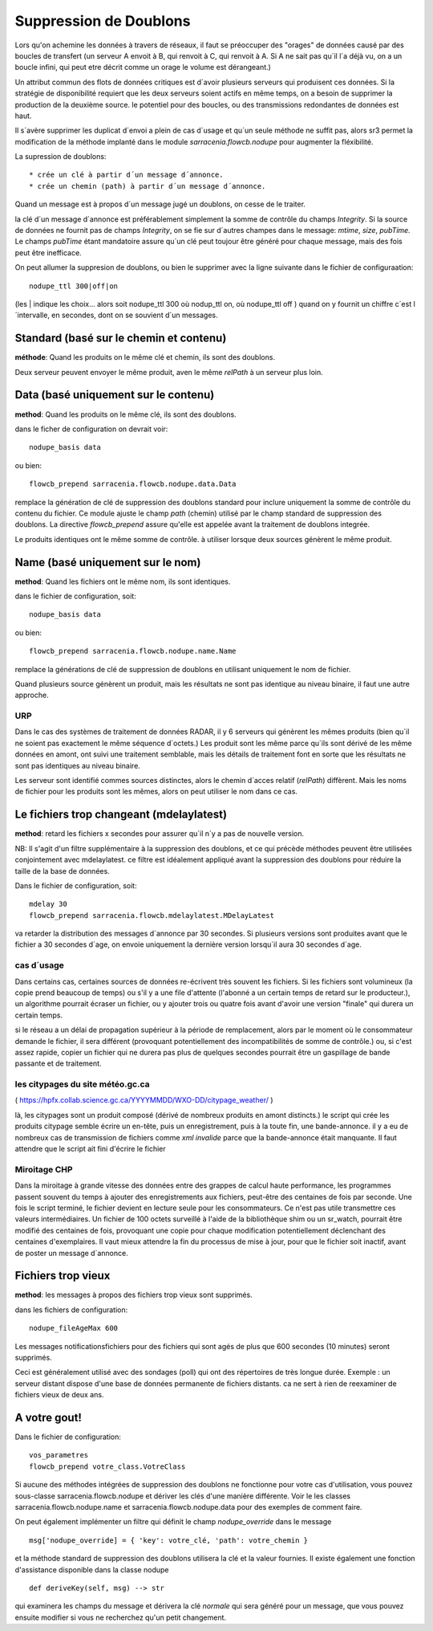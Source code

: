 
Suppression de Doublons
=======================


Lors qu'on achemine les données à travers de réseaux, il faut se préoccuper des "orages" de données 
causé par des boucles de transfert (un serveur A envoit à B, qui renvoit à C, qui renvoit à A.  Si A
ne sait pas qu´il l´a déjà vu, on a un boucle infini, qui peut etre décrit comme un orage le volume
est dérangeant.)

Un attribut commun des flots de données critiques est d´avoir plusieurs serveurs qui produisent ces
données. Si la stratégie de disponibilité requiert que les deux serveurs soient actifs en même temps,
on a besoin de supprimer la production de la deuxième source. le potentiel pour des boucles, ou
des transmissions redondantes de données est haut.

Il s´avère supprimer les duplicat d´envoi a plein de cas d´usage et qu´un seule méthode ne suffit
pas, alors sr3 permet la modification de la méthode implanté dans le module *sarracenia.flowcb.nodupe*
pour augmenter la fléxibilité.

La supression de doublons::

  * crée un clé à partir d´un message d´annonce. 
  * crée un chemin (path) à partir d´un message d´annonce.

Quand un message est à propos d´un message jugé un doublons, on cesse de le traiter.

la clé d´un message d´annonce est préférablement simplement la somme de contrôle 
du champs *Integrity*. Si la source de données ne fournit pas de champs *Integrity*,
on se fie sur d´autres champes dans le message: *mtime*, *size*, *pubTime.*
Le champs *pubTime* étant mandatoire assure qu´un clé peut toujour être généré pour 
chaque message, mais des fois peut être inefficace.

On peut allumer la suppresion de doublons, ou bien le supprimer avec la
ligne suivante dans le fichier de configuraation::

   nodupe_ttl 300|off|on

(les | indique les choix... alors soit nodupe_ttl 300 où nodup_ttl on, où nodupe_ttl off )
quand on y fournit un chiffre c´est l´intervalle, en secondes, dont on se souvient
d´un messages.


Standard (basé sur le chemin et contenu)
----------------------------------------


**méthode**: Quand les produits on le même clé et chemin, ils sont des doublons.

Deux serveur peuvent envoyer le même produit, aven le même *relPath* à un serveur plus 
loin.


Data (basé uniquement sur le contenu)
-------------------------------------

**method**: Quand les produits on le même clé, ils sont des doublons.

dans le ficher de configuration on devrait voir::

    nodupe_basis data

ou bien::

    flowcb_prepend sarracenia.flowcb.nodupe.data.Data


remplace la génération de clé de suppression des doublons standard pour inclure uniquement 
la somme de contrôle du contenu du fichier. Ce module ajuste le champ *path* (chemin) utilisé par 
le champ standard de suppression des doublons. La directive *flowcb_prepend* assure qu'elle 
est appelée avant la traitement de doublons integrée.

Le produits identiques ont le même somme de contrôle.  à utiliser lorsque deux sources
génèrent le même produit. 


Name (basé uniquement sur le nom)
---------------------------------

**method**: Quand les fichiers ont le même nom, ils sont identiques.

dans le fichier de configuration, soit::

    nodupe_basis data

ou bien::

    flowcb_prepend sarracenia.flowcb.nodupe.name.Name

remplace la générations de clé de suppression de doublons en utilisant uniquement
le nom de fichier.

Quand plusieurs source génèrent un produit, mais les résultats ne sont pas identique
au niveau binaire, il faut une autre approche.

URP
~~~

Dans le cas des systèmes de traitement de données RADAR, il y 6 serveurs qui génèrent
les mêmes produits (bien qu´il ne soient pas exactement le même séquence d´octets.)
Les produit sont les même parce qu´ils sont dérivé de les même données en amont,
ont suivi une traitement semblable, mais les détails de traitement font en sorte
que les résultats ne sont pas identiques au niveau binaire.

Les serveur sont identifié commes sources distinctes, alors le chemin d´acces relatif 
(*relPath*) diffèrent. Mais les noms de fichier pour les produits sont les mêmes,
alors on peut utiliser le nom dans ce cas.


Le fichiers trop changeant (mdelaylatest)
------------------------------------------

**method**: retard les fichiers x secondes pour assurer qu´il n´y a pas de nouvelle version.

NB:
Il s'agit d'un filtre supplémentaire à la suppression des doublons, et ce qui précède
méthodes peuvent être utilisées conjointement avec mdelaylatest. ce filtre est idéalement
appliqué avant la suppression des doublons pour réduire la taille de la base de données.


Dans le fichier de configuration, soit::

    mdelay 30
    flowcb_prepend sarracenia.flowcb.mdelaylatest.MDelayLatest

va retarder la distribution des messages d´annonce par 30 secondes.
Si plusieurs versions sont produites avant que le fichier a 30 secondes d´age,
on envoie uniquement la dernière version lorsqu´il aura 30 secondes d´age.


cas d´usage
~~~~~~~~~~~

Dans certains cas, certaines sources de données re-écrivent très souvent les fichiers.
Si les fichiers sont volumineux (la copie prend beaucoup de temps) ou s'il y a une file d'attente (l'abonné
a un certain temps de retard sur le producteur.), un algorithme pourrait écraser un fichier, ou
y ajouter trois ou quatre fois avant d'avoir une version "finale" qui durera un certain temps.

si le réseau a un délai de propagation supérieur à la période de remplacement, alors par
le moment où le consommateur demande le fichier, il sera différent (provoquant potentiellement 
des incompatibilités de somme de contrôle.) ou, si c'est assez rapide, copier un fichier qui 
ne durera pas plus de quelques secondes pourrait être un gaspillage de bande passante et de traitement.


les citypages du site météo.gc.ca
~~~~~~~~~~~~~~~~~~~~~~~~~~~~~~~~~


( https://hpfx.collab.science.gc.ca/YYYYMMDD/WXO-DD/citypage_weather/ )

là, les citypages sont un produit composé (dérivé de nombreux produits en amont distincts.)
le script qui crée les produits citypage semble écrire un en-tête, puis un enregistrement,
puis à la toute fin, une bande-annonce. il y a eu de nombreux cas de transmission de fichiers
comme *xml invalide* parce que la bande-annonce était manquante. Il faut attendre que le script ait
fini d'écrire le fichier 

Miroitage CHP
~~~~~~~~~~~~~

Dans la miroitage à grande vitesse des données entre des grappes de calcul haute performance, les programmes
passent souvent du temps à ajouter des enregistrements aux fichiers, peut-être des centaines de fois par seconde.
Une fois le script terminé, le fichier devient en lecture seule pour les consommateurs. Ce n'est pas utile
transmettre ces valeurs intermédiaires. Un fichier de 100 octets surveillé à l'aide de la bibliothèque shim
ou un sr_watch, pourrait être modifié des centaines de fois, provoquant une copie pour chaque modification potentiellement
déclenchant des centaines d'exemplaires. Il vaut mieux attendre la fin du processus de mise à jour,
pour que le fichier soit inactif, avant de poster un message d´annonce.


Fichiers trop vieux
-------------------

**method**: les messages à propos des fichiers trop vieux sont supprimés.

dans les fichiers de configuration::

    nodupe_fileAgeMax 600

Les messages notificationsfichiers pour des fichiers qui sont agés de plus que 600 secondes (10 minutes) seront
supprimés.

Ceci est généralement utilisé avec des sondages (poll) qui ont des répertoires de très longue durée.
Exemple : un serveur distant dispose d'une base de données permanente de fichiers distants. ca ne sert à rien
de reexaminer de fichiers vieux de deux ans.



A votre gout!
-------------

Dans le fichier de configuration::

    vos_parametres 
    flowcb_prepend votre_class.VotreClass

Si aucune des méthodes intégrées de suppression des doublons ne fonctionne pour votre cas d'utilisation, vous pouvez
sous-classe sarracenia.flowcb.nodupe et dériver les clés d'une manière différente. Voir le
les classes sarracenia.flowcb.nodupe.name et sarracenia.flowcb.nodupe.data pour des exemples de
comment faire.

On peut également implémenter un filtre qui définit le champ *nodupe_override* dans le message ::

  msg['nodupe_override] = { 'key': votre_clé, 'path': votre_chemin }

et la méthode standard de suppression des doublons utilisera la clé et la valeur fournies.
Il existe également une fonction d'assistance disponible dans la classe nodupe ::

  def deriveKey(self, msg) --> str

qui examinera les champs du message et dérivera la clé *normale* qui sera
généré pour un message, que vous pouvez ensuite modifier si vous ne recherchez qu'un petit changement.


